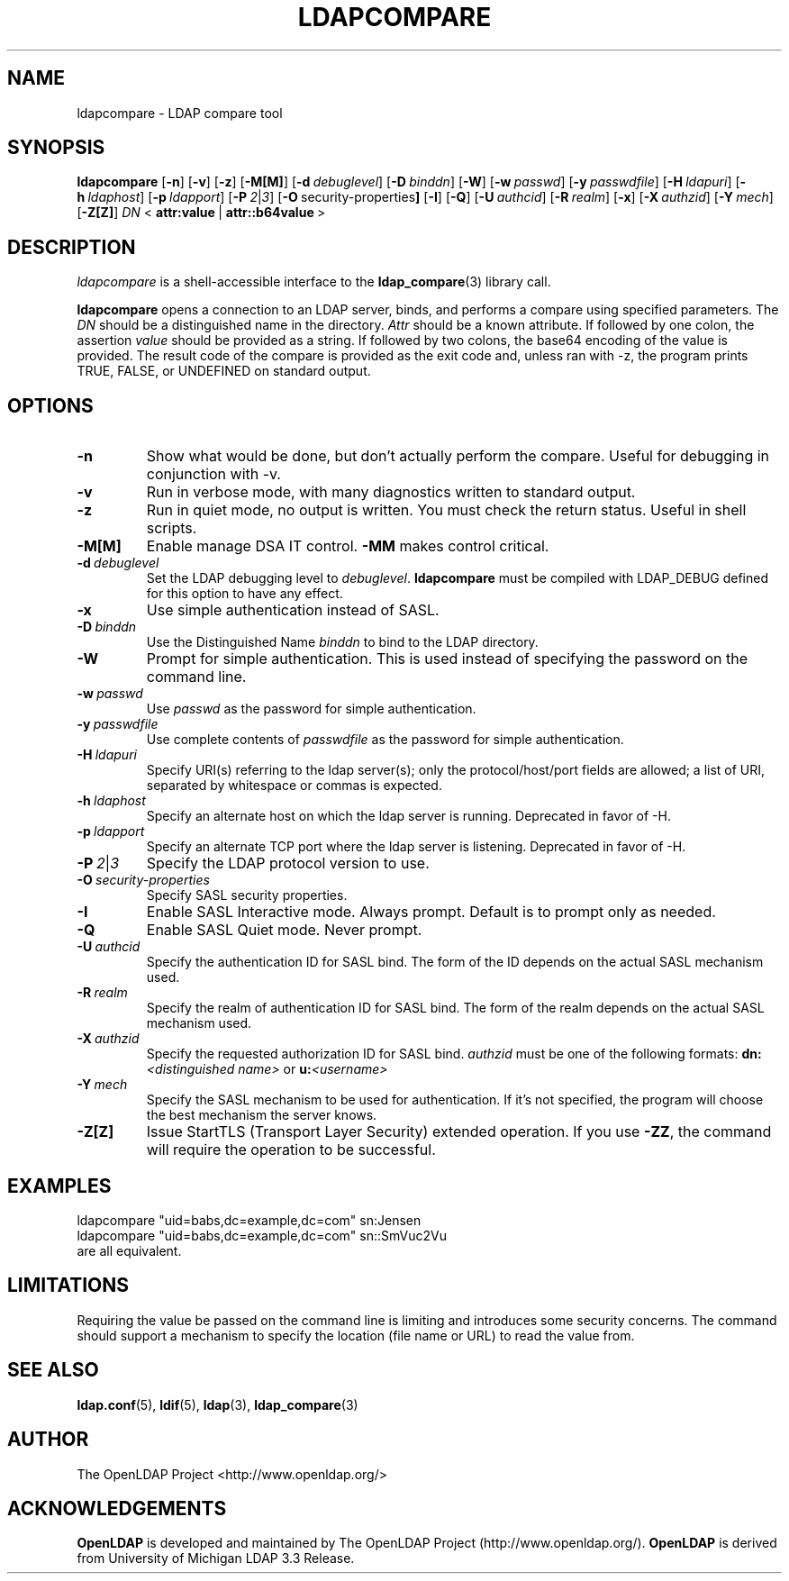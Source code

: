 .TH LDAPCOMPARE 1 "RELEASEDATE" "OpenLDAP LDVERSION"
.\" $OpenLDAP$
.\" Copyright 1998-2008 The OpenLDAP Foundation All Rights Reserved.
.\" Copying restrictions apply.  See COPYRIGHT/LICENSE.
.SH NAME
ldapcompare \- LDAP compare tool
.SH SYNOPSIS
.B ldapcompare
[\c
.BR \-n ]
[\c
.BR \-v ]
[\c
.BR \-z ]
[\c
.BR \-M[M] ]
[\c
.BI \-d \ debuglevel\fR]
[\c
.BI \-D \ binddn\fR]
[\c
.BR \-W ]
[\c
.BI \-w \ passwd\fR]
[\c
.BI \-y \ passwdfile\fR]
[\c
.BI \-H \ ldapuri\fR]
[\c
.BI \-h \ ldaphost\fR]
[\c
.BI \-p \ ldapport\fR]
[\c
.BI \-P \ 2\fR\||\|\fI3\fR]
[\c
.BR \-O \ security-properties ]
[\c
.BR \-I ]
[\c
.BR \-Q ]
[\c
.BI \-U \ authcid\fR]
[\c
.BI \-R \ realm\fR]
[\c
.BR \-x ]
[\c
.BI \-X \ authzid\fR]
[\c
.BI \-Y \ mech\fR]
[\c
.BR \-Z[Z] ]
.IR DN \ <
.BR attr:value \ |
.BR attr::b64value \ >
.SH DESCRIPTION
.I ldapcompare
is a shell-accessible interface to the
.BR ldap_compare (3)
library call.
.LP
.B ldapcompare
opens a connection to an LDAP server, binds, and performs a compare
using specified parameters.   The \fIDN\fP should be a distinguished
name in the directory.  \fIAttr\fP should be a known attribute.  If
followed by one colon, the assertion \fIvalue\fP should be provided
as a string.  If followed by two colons, the base64 encoding of the
value is provided.  The result code of the compare is provided as
the exit code and, unless ran with -z, the program prints
TRUE, FALSE, or UNDEFINED on standard output.
.LP
.SH OPTIONS
.TP
.B \-n
Show what would be done, but don't actually perform the compare.  Useful for
debugging in conjunction with -v.
.TP
.B \-v
Run in verbose mode, with many diagnostics written to standard output.
.TP
.B \-z
Run in quiet mode, no output is written.  You must check the return
status.  Useful in shell scripts.
.TP
.B \-M[M]
Enable manage DSA IT control.
.B \-MM
makes control critical.
.TP
.BI \-d \ debuglevel
Set the LDAP debugging level to \fIdebuglevel\fP.
.B ldapcompare
must be compiled with LDAP_DEBUG defined for this option to have any effect.
.TP
.B \-x 
Use simple authentication instead of SASL.
.TP
.BI \-D \ binddn
Use the Distinguished Name \fIbinddn\fP to bind to the LDAP directory.
.TP
.B \-W
Prompt for simple authentication.
This is used instead of specifying the password on the command line.
.TP
.BI \-w \ passwd
Use \fIpasswd\fP as the password for simple authentication.
.TP
.BI \-y \ passwdfile
Use complete contents of \fIpasswdfile\fP as the password for
simple authentication.
.TP
.BI \-H \ ldapuri
Specify URI(s) referring to the ldap server(s); only the protocol/host/port
fields are allowed; a list of URI, separated by whitespace or commas
is expected.
.TP
.BI \-h \ ldaphost
Specify an alternate host on which the ldap server is running.
Deprecated in favor of -H.
.TP
.BI \-p \ ldapport
Specify an alternate TCP port where the ldap server is listening.
Deprecated in favor of -H.
.TP
.BI \-P \ 2\fR\||\|\fI3
Specify the LDAP protocol version to use.
.TP
.BI \-O \ security-properties
Specify SASL security properties.
.TP
.B \-I
Enable SASL Interactive mode.  Always prompt.  Default is to prompt
only as needed.
.TP
.B \-Q
Enable SASL Quiet mode.  Never prompt.
.TP
.BI \-U \ authcid
Specify the authentication ID for SASL bind. The form of the ID
depends on the actual SASL mechanism used.
.TP
.BI \-R \ realm
Specify the realm of authentication ID for SASL bind. The form of the realm
depends on the actual SASL mechanism used.
.TP
.BI \-X \ authzid
Specify the requested authorization ID for SASL bind.
.I authzid
must be one of the following formats:
.B dn:\c
.I <distinguished name>
or
.B u:\c
.I <username>
.TP
.BI \-Y \ mech
Specify the SASL mechanism to be used for authentication. If it's not
specified, the program will choose the best mechanism the server knows.
.TP
.B \-Z[Z]
Issue StartTLS (Transport Layer Security) extended operation. If you use
.B \-ZZ\c
, the command will require the operation to be successful.
.SH EXAMPLES
.nf
    ldapcompare "uid=babs,dc=example,dc=com"  sn:Jensen
    ldapcompare "uid=babs,dc=example,dc=com"  sn::SmVuc2Vu
.fi
are all equivalent.
.SH LIMITATIONS
Requiring the value be passed on the command line is limiting
and introduces some security concerns.  The command should support
a mechanism to specify the location (file name or URL) to read
the value from.
.SH "SEE ALSO"
.BR ldap.conf (5),
.BR ldif (5),
.BR ldap (3),
.BR ldap_compare (3)
.SH AUTHOR
The OpenLDAP Project <http://www.openldap.org/>
.SH ACKNOWLEDGEMENTS
.B OpenLDAP
is developed and maintained by The OpenLDAP Project (http://www.openldap.org/).
.B OpenLDAP
is derived from University of Michigan LDAP 3.3 Release.  
